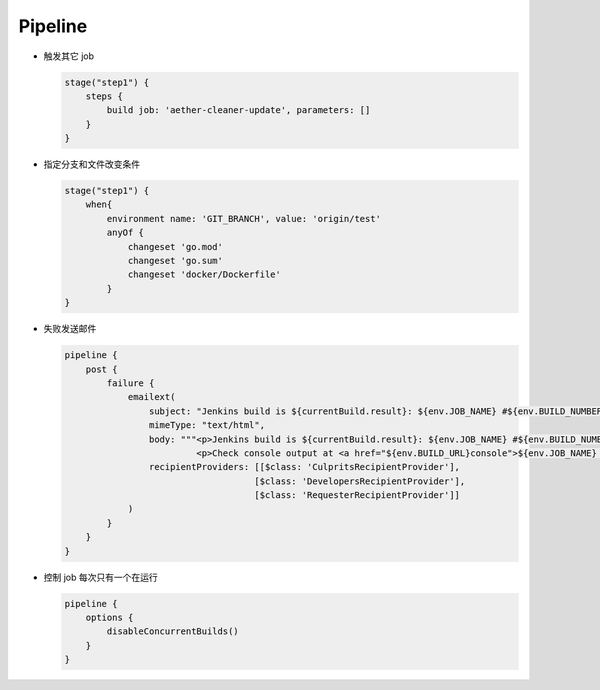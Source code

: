 Pipeline
=========

- 触发其它 job

  .. code-block:: groovy

      stage("step1") {
          steps {
              build job: 'aether-cleaner-update', parameters: []
          }
      }

- 指定分支和文件改变条件

  .. code-block:: groovy

     stage("step1") {
         when{
             environment name: 'GIT_BRANCH', value: 'origin/test'
             anyOf {
                 changeset 'go.mod'
                 changeset 'go.sum'
                 changeset 'docker/Dockerfile'
             }
     }

- 失败发送邮件

  .. code-block:: groovy

     pipeline {
         post {
             failure {
                 emailext(
                     subject: "Jenkins build is ${currentBuild.result}: ${env.JOB_NAME} #${env.BUILD_NUMBER}",
                     mimeType: "text/html",
                     body: """<p>Jenkins build is ${currentBuild.result}: ${env.JOB_NAME} #${env.BUILD_NUMBER}:</p>
                              <p>Check console output at <a href="${env.BUILD_URL}console">${env.JOB_NAME} #${env.BUILD_NUMBER}</a></p>""",
                     recipientProviders: [[$class: 'CulpritsRecipientProvider'],
                                         [$class: 'DevelopersRecipientProvider'],
                                         [$class: 'RequesterRecipientProvider']]
                 )
             }
         }
     }

- 控制 job 每次只有一个在运行

  .. code-block:: groovy

     pipeline {
         options {
             disableConcurrentBuilds()
         }
     }
